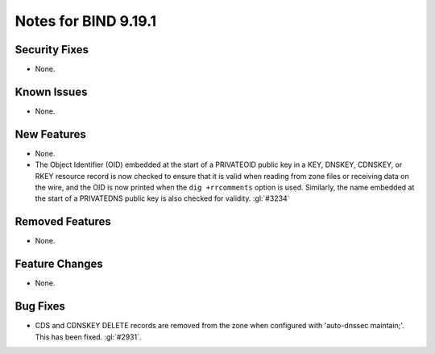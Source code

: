 .. Copyright (C) Internet Systems Consortium, Inc. ("ISC")
..
.. SPDX-License-Identifier: MPL-2.0
..
.. This Source Code Form is subject to the terms of the Mozilla Public
.. License, v. 2.0.  If a copy of the MPL was not distributed with this
.. file, you can obtain one at https://mozilla.org/MPL/2.0/.
..
.. See the COPYRIGHT file distributed with this work for additional
.. information regarding copyright ownership.

Notes for BIND 9.19.1
---------------------

Security Fixes
~~~~~~~~~~~~~~

- None.

Known Issues
~~~~~~~~~~~~

- None.

New Features
~~~~~~~~~~~~

- None.

- The Object Identifier (OID) embedded at the start of a PRIVATEOID public
  key in a KEY, DNSKEY, CDNSKEY, or RKEY resource record is now checked to
  ensure that it is valid when reading from zone files or receiving data
  on the wire, and the OID is now printed when the ``dig +rrcomments``
  option is used. Similarly, the name embedded at the start of a PRIVATEDNS
  public key is also checked for validity. :gl:`#3234`

Removed Features
~~~~~~~~~~~~~~~~

- None.

Feature Changes
~~~~~~~~~~~~~~~

- None.

Bug Fixes
~~~~~~~~~

- CDS and CDNSKEY DELETE records are removed from the zone when configured with
  'auto-dnssec maintain;'. This has been fixed. :gl:`#2931`.
